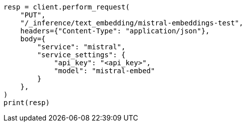 // This file is autogenerated, DO NOT EDIT
// inference/service-mistral.asciidoc:87

[source, python]
----
resp = client.perform_request(
    "PUT",
    "/_inference/text_embedding/mistral-embeddings-test",
    headers={"Content-Type": "application/json"},
    body={
        "service": "mistral",
        "service_settings": {
            "api_key": "<api_key>",
            "model": "mistral-embed"
        }
    },
)
print(resp)
----
